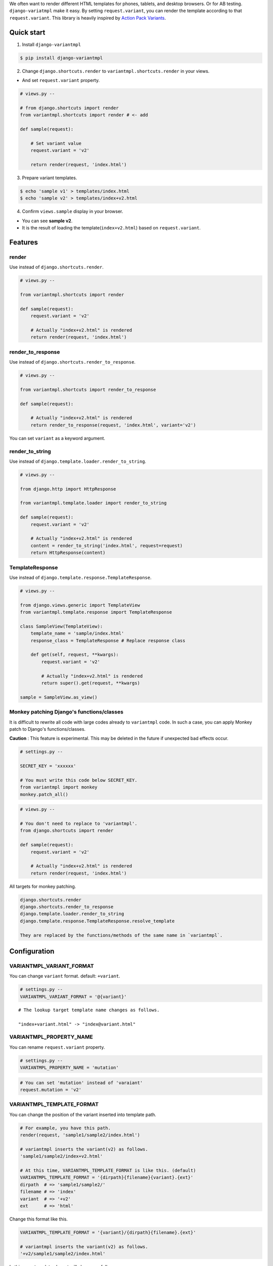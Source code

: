 We often want to render different HTML templates for phones, tablets, and desktop browsers. Or for AB testing. ``django-variatmpl``  make it easy. By setting ``request.variant``, you can render the template according to that ``request.variant``. This library is heavily inspired by `Action Pack Variants <http://guides.rubyonrails.org/4_1_release_notes.html#action-pack-variants>`_.


|travis| |coveralls| |version| |license|

Quick start
=============

1. Install ``django-variantmpl``

.. code-block:: bash

 $ pip install django-variantmpl

2. Change ``django.shortcuts.render`` to ``variantmpl.shortcuts.render`` in your views.

* And set ``request.variant`` property.

.. code-block:: python

 # views.py --

 # from django.shortcuts import render
 from variantmpl.shortcuts import render # <- add

 def sample(request):

     # Set variant value
     request.variant = 'v2'

     return render(request, 'index.html')

3. Prepare variant templates.

.. code-block:: bash

 $ echo 'sample v1' > templates/index.html
 $ echo 'sample v2' > templates/index+v2.html

4. Confirm ``views.sample`` display in  your browser.

* You can see **sample v2**. 
* It is the result of loading the template(``index+v2.html``) based on ``request.variant``.

Features
=========

render
--------

Use instead of ``django.shortcuts.render``.

.. code-block:: python

 # views.py --

 from variantmpl.shortcuts import render

 def sample(request):
     request.variant = 'v2'

     # Actually "index+v2.html" is rendered
     return render(request, 'index.html')


render_to_response
--------------------

Use instead of ``django.shortcuts.render_to_response``.

.. code-block:: python

 # views.py --

 from variantmpl.shortcuts import render_to_response

 def sample(request):

     # Actually "index+v2.html" is rendered
     return render_to_response(request, 'index.html', variant='v2')

You can set ``variant`` as a keyword argument.

render_to_string
--------------------

Use instead of ``django.template.loader.render_to_string``.

.. code-block:: python

 # views.py --

 from django.http import HttpResponse

 from variantmpl.template.loader import render_to_string

 def sample(request):
     request.variant = 'v2'

     # Actually "index+v2.html" is rendered
     content = render_to_string('index.html', request=request)
     return HttpResponse(content)


TemplateResponse
--------------------

Use instead of ``django.template.response.TemplateResponse``.

.. code-block:: python

 # views.py --

 from django.views.generic import TemplateView
 from variantmpl.template.response import TemplateResponse

 class SampleView(TemplateView):
     template_name = 'sample/index.html'
     response_class = TemplateResponse # Replace response class

     def get(self, request, **kwargs):
         request.variant = 'v2'

         # Actually "index+v2.html" is rendered
         return super().get(request, **kwargs)

 sample = SampleView.as_view()

Monkey patching Django's functions/classes
-----------------------------------------------

It is difficult to rewrite all code with large codes already to ``variantmpl`` code. In such a case, you can apply Monkey patch to Django's functions/classes.

**Caution** : This feature is experimental. This may be deleted in the future if unexpected bad effects occur.

.. code-block:: python

 # settings.py --

 SECRET_KEY = 'xxxxxx'

 # You must write this code below SECRET_KEY.
 from variantmpl import monkey
 monkey.patch_all()

.. code-block:: python

 # views.py --

 # You don't need to replace to 'variantmpl'.
 from django.shortcuts import render

 def sample(request):
     request.variant = 'v2'

     # Actually "index+v2.html" is rendered
     return render(request, 'index.html')

All targets for monkey patching.

.. code-block::

 django.shortcuts.render
 django.shortcuts.render_to_response
 django.template.loader.render_to_string
 django.template.response.TemplateResponse.resolve_template

 They are replaced by the functions/methods of the same name in `variantmpl`.


Configuration
===============

VARIANTMPL_VARIANT_FORMAT
-----------------------------------

You can change ``variant`` format. default: ``+variant``.

.. code-block:: python

 # settings.py --
 VARIANTMPL_VARIANT_FORMAT = '@{variant}'

::

 # The lookup target template name changes as follows.

 "index+variant.html" -> "index@variant.html"


VARIANTMPL_PROPERTY_NAME
-----------------------------------

You can rename ``request.variant`` property.

.. code-block:: python

 # settings.py --
 VARIANTMPL_PROPERTY_NAME = 'mutation'

.. code-block:: python

 # You can set 'mutation' instead of 'varaiant'
 request.mutation = 'v2'


VARIANTMPL_TEMPLATE_FORMAT
-----------------------------------

You can change the position of the variant inserted into template path.

.. code-block:: python

 # For example, you have this path.
 render(request, 'sample1/sample2/index.html')

 # variantmpl inserts the variant(v2) as follows.
 'sample1/sample2/index+v2.html'

 # At this time, VARIANTMPL_TEMPLATE_FORMAT is like this. (default)
 VARIANTMPL_TEMPLATE_FORMAT = '{dirpath}{filename}{variant}.{ext}'
 dirpath  # => 'sample1/sample2/'
 filename # => 'index'
 variant  # => '+v2'
 ext      # => 'html'

Change this format like this.

.. code-block:: python

 VARIANTMPL_TEMPLATE_FORMAT = '{variant}/{dirpath}{filename}.{ext}'

 # variantmpl inserts the variant(v2) as follows.
 '+v2/sample1/sample2/index.html'

In this case templates layout will change as follows

::

 templates
   ├── +v2
   │   └── sample1
   │       └── sample2
   │           └── index.html
   └── sample1
       └── sample2
           └── index.html



Switch templates based on User-Agent
=======================================

It can be realized easily using `uadetector <https://github.com/tell-k/uadetector>`_.

Create Django middleware to set varaint for each device.

.. code-block:: python

 class DeviceVariantMiddleware:

    def __init__(self, get_response):
        self.get_response = get_response

    def __call__(self, request):
        request.variant = request.ua.device_variant # 'pc' or 'smartphone' or 'mobilephone'  
                                                    # or 'appliance' or 'crawler'
        response = self.get_response(request)
        return response

Add the middlewares in settings.py.

.. code-block:: python

 # settings.py

 MIDDLEWARE = [
    'uadetector.django.middleware.UADetectorMiddleware',
    'path.to.DeviceVariantMiddleware',
    # ... omit ...
 ]

Prepare templates for device variant.

.. code-block:: 

  templates/index.html
  templates/index+smartphone.html
  templates/index+crawler.html
 

Python and Django Support
=========================

* Python 3.4 later
* Django 1.10 later
* Support only the latest 3 versions.

License
=======

MIT Licence. See the LICENSE file for specific terms.

History
=======

0.1.0(12 26, 2017)
---------------------
* First release

.. |travis| image:: https://travis-ci.org/tell-k/django-variantmpl.svg?branch=master
    :target: https://travis-ci.org/tell-k/django-variantmpl

.. |coveralls| image:: https://coveralls.io/repos/tell-k/django-variantmpl/badge.png
    :target: https://coveralls.io/r/tell-k/django-variantmpl
    :alt: coveralls.io

.. |version| image:: https://img.shields.io/pypi/v/django-variantmpl.svg
    :target: http://pypi.python.org/pypi/django-variantmpl/
    :alt: latest version

.. |license| image:: https://img.shields.io/pypi/l/django-variantmpl.svg
    :target: http://pypi.python.org/pypi/django-variantmpl/
    :alt: license
